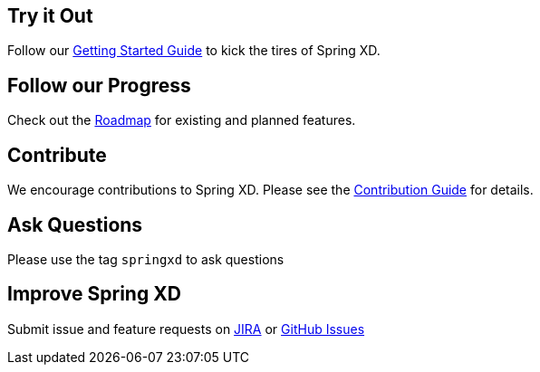 == Try it Out
Follow our link:Getting-Started[Getting Started Guide] to kick the tires of Spring XD.

== Follow our Progress
Check out the link:Features[Roadmap] for existing and planned features.

== Contribute
We encourage contributions to Spring XD. Please see the link:Contribute[Contribution Guide] for details.

== Ask Questions
Please use the tag `springxd` to ask questions

== Improve Spring XD
Submit issue and feature requests on https://jira.springsource.org/browse/XD[JIRA] or https://github.com/springsource/spring-xd/issues[GitHub Issues]